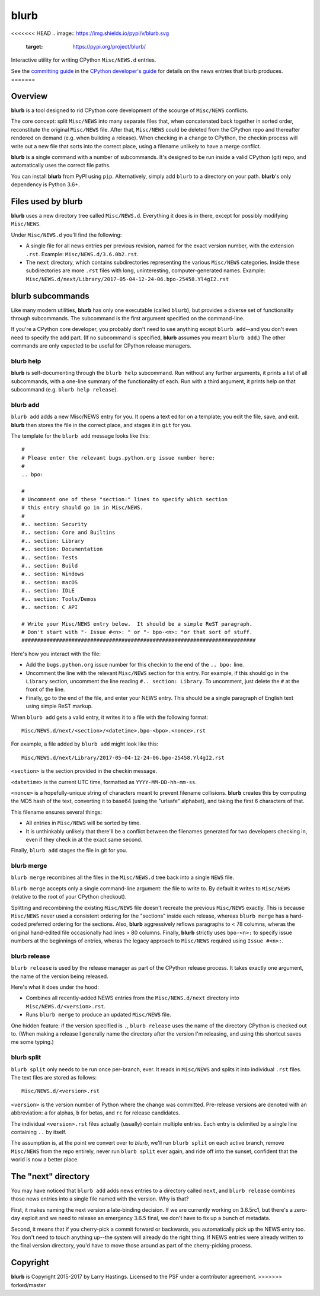 blurb
=====

<<<<<<< HEAD
.. image:: https://img.shields.io/pypi/v/blurb.svg
    :target: https://pypi.org/project/blurb/

Interactive utility for writing CPython ``Misc/NEWS.d`` entries.

See the
`committing guide <https://devguide.python.org/committing/#what-s-new-and-news-entries>`__
in the `CPython developer's guide <https://devguide.python.org>`__ for
details on the news entries that blurb produces.
=======

Overview
--------

**blurb** is a tool designed to rid CPython core development
of the scourge of ``Misc/NEWS`` conflicts.

The core concept: split ``Misc/NEWS`` into many
separate files that, when concatenated back together
in sorted order, reconstitute the original ``Misc/NEWS`` file.
After that, ``Misc/NEWS`` could be deleted from the CPython
repo and thereafter rendered on demand (e.g. when building
a release).  When checking in a change to CPython, the checkin
process will write out a new file that sorts into the correct place,
using a filename unlikely to have a merge conflict.

**blurb** is a single command with a number of subcommands.
It's designed  to be run inside a valid CPython (git) repo,
and automatically uses the correct file paths.

You can install **blurb** from PyPI using ``pip``.  Alternatively,
simply add ``blurb`` to a directory on your path.
**blurb**'s only dependency is Python 3.6+.


Files used by blurb
-------------------

**blurb** uses a new directory tree called ``Misc/NEWS.d``.
Everything it does is in there, except for possibly
modifying ``Misc/NEWS``.

Under ``Misc/NEWS.d`` you'll find the following:

* A single file for all news entries per previous revision,
  named for the exact version number, with the extension ``.rst``.
  Example: ``Misc/NEWS.d/3.6.0b2.rst``.

* The ``next`` directory, which contains subdirectories representing
  the various ``Misc/NEWS`` categories.  Inside these subdirectories
  are more ``.rst`` files with long, uninteresting, computer-generated
  names.  Example:
  ``Misc/NEWS.d/next/Library/2017-05-04-12-24-06.bpo-25458.Yl4gI2.rst``


blurb subcommands
-----------------

Like many modern utilities, **blurb** has only one executable
(called ``blurb``), but provides a diverse set of functionality
through subcommands.  The subcommand is the first argument specified
on the command-line.

If you're a CPython core developer, you probably don't need to use
anything except ``blurb add``--and you don't even need to specify
the ``add`` part.
(If no subcommand is specified, **blurb** assumes you meant ``blurb add``.)
The other commands are only expected to be useful for CPython release
managers.



blurb help
~~~~~~~~~~

**blurb** is self-documenting through the ``blurb help`` subcommand.
Run without any further arguments, it prints a list of all subcommands,
with a one-line summary of the functionality of each.  Run with a
third argument, it prints help on that subcommand (e.g. ``blurb help release``).


blurb add
~~~~~~~~~

``blurb add`` adds a new Misc/NEWS entry for you.
It opens a text editor on a template; you edit the
file, save, and exit.  **blurb** then stores the file
in the correct place, and stages it in ``git`` for you.

The template for the ``blurb add`` message looks like this::

    #
    # Please enter the relevant bugs.python.org issue number here:
    #
    .. bpo:

    #
    # Uncomment one of these "section:" lines to specify which section
    # this entry should go in in Misc/NEWS.
    #
    #.. section: Security
    #.. section: Core and Builtins
    #.. section: Library
    #.. section: Documentation
    #.. section: Tests
    #.. section: Build
    #.. section: Windows
    #.. section: macOS
    #.. section: IDLE
    #.. section: Tools/Demos
    #.. section: C API

    # Write your Misc/NEWS entry below.  It should be a simple ReST paragraph.
    # Don't start with "- Issue #<n>: " or "- bpo-<n>: "or that sort of stuff.
    ###########################################################################

Here's how you interact with the file:

* Add the ``bugs.python.org`` issue number for this checkin to the
  end of the ``.. bpo:`` line.

* Uncomment the line with the relevant ``Misc/NEWS`` section for this entry.
  For example, if this should go in the ``Library`` section, uncomment
  the line reading ``#.. section: Library``.  To uncomment, just delete
  the ``#`` at the front of the line.

* Finally, go to the end of the file, and enter your NEWS entry.
  This should be a single paragraph of English text using
  simple ReST markup.

When ``blurb add`` gets a valid entry, it writes it to a file
with the following format::

    Misc/NEWS.d/next/<section>/<datetime>.bpo-<bpo>.<nonce>.rst

For example, a file added by ``blurb add`` might look like this::

    Misc/NEWS.d/next/Library/2017-05-04-12-24-06.bpo-25458.Yl4gI2.rst

``<section>`` is the section provided in the checkin message.

``<datetime>`` is the current UTC time, formatted as
``YYYY-MM-DD-hh-mm-ss``.

``<nonce>`` is a hopefully-unique string of characters meant to
prevent filename collisions.  **blurb** creates this by computing
the MD5 hash of the text, converting it to base64 (using the
"urlsafe" alphabet), and taking the first 6 characters of that.


This filename ensures several things:

* All entries in ``Misc/NEWS`` will be sorted by time.

* It is unthinkably unlikely that there'll be a conflict
  between the filenames generated for two developers checking in,
  even if they check in at the exact same second.


Finally, ``blurb add`` stages the file in git for you.


blurb merge
~~~~~~~~~~~

``blurb merge`` recombines all the files in the
``Misc/NEWS.d`` tree back into a single ``NEWS`` file.

``blurb merge`` accepts only a single command-line argument:
the file to write to.  By default it writes to
``Misc/NEWS`` (relative to the root of your CPython checkout).

Splitting and recombining the existing ``Misc/NEWS`` file
doesn't recreate the previous ``Misc/NEWS`` exactly.  This
is because ``Misc/NEWS`` never used a consistent ordering
for the "sections" inside each release, whereas ``blurb merge``
has a hard-coded preferred ordering for the sections.  Also,
**blurb** aggressively reflows paragraphs to < 78 columns,
wheras the original hand-edited file occasionally had lines
> 80 columns.  Finally, **blurb** strictly uses ``bpo-<n>:`` to
specify issue numbers at the beginnings of entries, wheras
the legacy approach to ``Misc/NEWS`` required using ``Issue #<n>:``.


blurb release
~~~~~~~~~~~~~

``blurb release`` is used by the release manager as part of
the CPython release process.  It takes exactly one argument,
the name of the version being released.

Here's what it does under the hood:

* Combines all recently-added NEWS entries from
  the ``Misc/NEWS.d/next`` directory into ``Misc/NEWS.d/<version>.rst``.
* Runs ``blurb merge`` to produce an updated ``Misc/NEWS`` file.

One hidden feature: if the version specified is ``.``, ``blurb release``
uses the name of the directory CPython is checked out to.
(When making a release I generally name the directory after the
version I'm releasing, and using this shortcut saves me some typing.)


blurb split
~~~~~~~~~~~

``blurb split`` only needs to be run once per-branch, ever.
It reads in ``Misc/NEWS``
and splits it into individual ``.rst`` files.
The text files are stored as follows::

    Misc/NEWS.d/<version>.rst

``<version>`` is the version number of Python where the
change was committed.  Pre-release versions are denoted
with an abbreviation: ``a`` for alphas, ``b`` for betas,
and ``rc`` for release candidates.

The individual ``<version>.rst`` files actually (usually)
contain multiple entries.  Each entry is delimited by a
single line containing ``..`` by itself.

The assumption is, at the point we convert over to *blurb*,
we'll run ``blurb split`` on each active branch,
remove ``Misc/NEWS`` from the repo entirely,
never run ``blurb split`` ever again,
and ride off into the sunset, confident that the world is now
a better place.



The "next" directory
--------------------

You may have noticed that ``blurb add`` adds news entries to
a directory called ``next``, and ``blurb release`` combines those
news entries into a single file named with the version.  Why
is that?

First, it makes naming the next version a late-binding decision.
If we are currently working on 3.6.5rc1, but there's a zero-day
exploit and we need to release an emergency 3.6.5 final, we don't
have to fix up a bunch of metadata.

Second, it means that if you cherry-pick a commit forward or
backwards, you automatically pick up the NEWS entry too.  You
don't need to touch anything up--the system will already do
the right thing.  If NEWS entries were already written to the
final version directory, you'd have to move those around as
part of the cherry-picking process.


Copyright
---------

**blurb** is Copyright 2015-2017 by Larry Hastings.
Licensed to the PSF under a contributor agreement.
>>>>>>> forked/master
